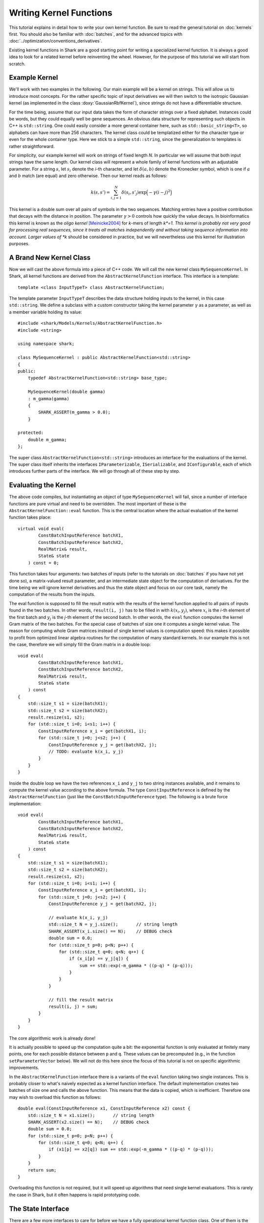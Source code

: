 
Writing Kernel Functions
========================

This tutorial explains in detail how to write your own kernel function.
Be sure to read the general tutorial on :doc:`kernels` first. You should
also be familiar with :doc:`batches`, and for the advanced topics
with :doc:`../optimization/conventions_derivatives`.

Existing kernel functions in Shark are a good starting point for writing
a specialized kernel function. It is always a good idea to look for a
related kernel before reinventing the wheel. However, for the purpose of
this tutorial we will start from scratch.


Example Kernel
--------------

We'll work with two examples in the following. Our main example will be
a kernel on strings. This will allow us to introduce most concepts. For
the rather specific topic of input derivatives we will then switch
to the isotropic Gaussian kernel (as implemented in the class
:doxy:`GaussianRbfKernel`), since strings do not have a differentiable
structure.

For the time being, assume that our input data takes the form of
character strings over a fixed alphabet. Instances could be words, but
they could equally well be gene sequences. An obvious data structure for
representing such objects in C++ is ``std::string``. One could easily
consider a more general container here, such as ``std::basic_string<T>``, so
alphabets can have more than 256 characters. The kernel class could be
templatized either for the character type or even for the whole
container type. Here we stick to a simple ``std::string``, since the
generalization to templates is rather straightforward.

For simplicity, our example kernel will work on strings of fixed length
*N*. In particular we will assume that both input strings have the same
length. Our kernel class will represent a whole family of kernel
functions with an adjustable parameter. For a string :math:`s`, let
:math:`s_i` denote the *i*-th character, and let :math:`\delta(a,b)`
denote the Kronecker symbol, which is one if :math:`a` and :math:`b` match (are equal)
and zero otherwise. Then our kernel reads as follows:

.. math::
  k(s, s') = \sum_{i,j=1}^{N} \delta(s_i, s'_j) \exp \Big( -\gamma (i-j)^2 \Big)

This kernel is a double sum over all pairs of symbols in the two
sequences. Matching entries have a positive contribution that decays
with the distance in position. The parameter :math:`\gamma > 0` controls
how quickly the value decays. In bioinformatics this kernel is known as
the *oligo* *kernel* [Meinicke2004]_ for *k*-mers of length *k*=1. This
kernel is probably not very good for processing real sequences, since it
treats all matches independently and without taking sequence information
into account. Larger values of *k* should be considered in practice, but
we will nevertheless use this kernel for illustration purposes.


A Brand New Kernel Class
------------------------

Now we will cast the above formula into a piece of C++ code. We will
call the new kernel class ``MySequenceKernel``. In Shark, all kernel
functions are derived from the ``AbstractKernelFunction`` interface.
This interface is a template::

  template <class InputTypeT> class AbstractKernelFunction;

The template parameter ``InputTypeT`` describes the data structure holding
inputs to the kernel, in this case ``std::string``. We define a subclass
with a custom constructor taking the kernel parameter :math:`\gamma` as a
parameter, as well as a member variable holding its value::

	#include <shark/Models/Kernels/AbstractKernelFunction.h>
	#include <string>
	
	using namespace shark;
	
	class MySequenceKernel : public AbstractKernelFunction<std::string>
	{
	public:
	    typedef AbstractKernelFunction<std::string> base_type;

	    MySequenceKernel(double gamma)
	    : m_gamma(gamma)
	    {
	        SHARK_ASSERT(m_gamma > 0.0);
	    }

	protected:
	    double m_gamma;
	};

The super class ``AbstractKernelFunction<std::string>`` introduces an
interface for the evaluations of the kernel. The super class itself
inherits the interfaces ``IParameterizable``, ``ISerializable``, and
``IConfigurable``, each of which introduces further parts of the
interface. We will go through all of these step by step.


Evaluating the Kernel
---------------------

The above code compiles, but instantiating an object of type
``MySequenceKernel`` will fail, since a number of interface functions are
pure virtual and need to be overridden. The most important of these is
the ``AbstractKernelFunction::eval`` function. This is the central
location where the actual evaluation of the kernel function takes
place::

	virtual void eval(
	        ConstBatchInputReference batchX1,
	        ConstBatchInputReference batchX2,
	        RealMatrix& result,
	        State& state
	    ) const = 0;

This function takes four arguments: two batches of inputs (refer to the
tutorials on :doc:`batches` if you have not yet done so), a matrix-valued
result parameter, and an intermediate state object for the computation
of derivatives. For the time being we will ignore kernel derivatives and
thus the state object and focus on our core task, namely the computation
of the results from the inputs.

The eval function is supposed to fill the result matrix with the results
of the kernel function applied to all pairs of inputs found in the two
batches. In other words, ``result(i, j)`` has to be filled in with
:math:`k(x_i, y_j)`, where :math:`x_i` is the *i*-th element of the first
batch and :math:`y_j` is the 
*j*-th element of the second batch. In other
words, the ``eval`` function computes the kernel Gram matrix of the two
batches. For the special case of batches of size one it computes a
single kernel value. The reason for computing whole Gram matrices
instead of single kernel values is computation speed: this makes it
possible to profit from optimized linear algebra routines for the
computation of many standard kernels. In our example this is not the
case, therefore we will simply fill the Gram matrix in a double loop::

	void eval(
	        ConstBatchInputReference batchX1,
	        ConstBatchInputReference batchX2,
	        RealMatrix& result,
	        State& state
	    ) const
	{
	    std::size_t s1 = size(batchX1);
	    std::size_t s2 = size(batchX2);
	    result.resize(s1, s2);
	    for (std::size_t i=0; i<s1; i++) {
	        ConstInputReference x_i = get(batchX1, i);
	        for (std::size_t j=0; j<s2; j++) {
	            ConstInputReference y_j = get(batchX2, j);
	            // TODO: evaluate k(x_i, y_j)
	        }
	    }
	}

Inside the double loop we have the two references ``x_i`` and ``y_j`` to
two string instances available, and it remains to compute the kernel
value according to the above formula. The type ``ConstInputReference`` is
defined by the ``AbstractKernelFunction`` (just like the
``ConstBatchInputReference`` type). The following is a brute force
implementation::

	void eval(
	        ConstBatchInputReference batchX1,
	        ConstBatchInputReference batchX2,
	        RealMatrix& result,
	        State& state
	    ) const
	{
	    std::size_t s1 = size(batchX1);
	    std::size_t s2 = size(batchX2);
	    result.resize(s1, s2);
	    for (std::size_t i=0; i<s1; i++) {
	        ConstInputReference x_i = get(batchX1, i);
	        for (std::size_t j=0; j<s2; j++) {
	            ConstInputReference y_j = get(batchX2, j);

	            // evaluate k(x_i, y_j)
	            std::size_t N = y_j.size();       // string length
	            SHARK_ASSERT(x_i.size() == N);    // DEBUG check
	            double sum = 0.0;
	            for (std::size_t p=0; p<N; p++) {
	                for (std::size_t q=0; q<N; q++) {
	                    if (x_i[p] == y_j[q]) {
	                        sum += std::exp(-m_gamma * ((p-q) * (p-q)));
	                    }
	                }
	            }

	            // fill the result matrix
	            result(i, j) = sum;
	        }
	    }
	}

The core algorithmic work is already done!

It is actually possible to speed up the computation quite a bit: the
exponential function is only evaluated at finitely many points, one for
each possible distance between ``p`` and ``q``. These values can be precomputed
(e.g., in the function ``setParameterVector`` below). We will not do
this here since the focus of this tutorial is not on specific
algorithmic improvements.

In the ``AbstractKernelFunction`` interface there is a variants of the
``eval`` function taking two single instances. This is probably closer
to what's naively expected as a kernel function interface. The default
implementation creates two batches of size one and calls the above
function. This means that the data is copied, which is inefficient.
Therefore one may wish to overload this function as follows::

	double eval(ConstInputReference x1, ConstInputReference x2) const {
	    std::size_t N = x1.size();       // string length
	    SHARK_ASSERT(x2.size() == N);    // DEBUG check
	    double sum = 0.0;
	    for (std::size_t p=0; p<N; p++) {
	        for (std::size_t q=0; q<N; q++) {
	            if (x1[p] == x2[q]) sum += std::exp(-m_gamma * ((p-q) * (p-q)));
	        }
	    }
	    return sum;
	}

Overloading this function is not required, but it will speed up algorithms
that need single kernel evaluations. This is rarely the case in Shark,
but it often happens is rapid prototyping code.


The State Interface
-------------------

There are a few more interfaces to care for before we have a fully
operational kernel function class. One of them is the state object for
storing intermediate values for derivative computations. Every subclass
of ``AbstractKernelFunction`` needs the ability to create its own custom
state object. Since we do not need derivatives right now, we provide a
dummy implementation based on Shark's ``EmptyState`` class::

	boost::shared_ptr<State> createState() const {
	    return boost::shared_ptr<State>(new EmptyState());
	}


Serialization
-------------

Serialization is a nice-to-have feature. Shark kernels inherit the
ISerializable interface, which demands that two simple functions being
overloaded. We serialize the value of the parameter :math:`\gamma`::

	void read(InArchive& archive) {
	    archive >> m_gamma;
	}

	void write(OutArchive& archive) const {
	    archive << m_gamma;
	}


The Parameter Interface
-----------------------

Recall that the parameter :math:`\gamma` controls how fast the contribution
of a symbol match decays with the distance of the symbols. This parameter
will most probably need problem specific tuning to achieve optimal
performance of any kernel-based learning method. Therefore it needs to
be accessible by optimization algorithms in a unified way. This is
achieved by the ``IParameterizable`` interface. The interface allows to
query the number of (real-valued) parameters, and it defines a getter
and a setter for the parameter vector::

	std::size_t numberOfParameters() const {
	    return 1;
	}

	RealVector parameterVector() const {
	    return RealVector(1, m_gamma);
	}

	void setParameterVector(RealVector const& newParameters) {
	    SHARK_ASSERT(newParameters.size() == 1);
	    SHARK_ASSERT(newParameters(0) > 0.0);
	    m_gamma = newParameters(0);
	}

Recall the comment above on precomputing the exponential function values
to speed up evaluation. The ``setParameterVector`` function is the best
place for this computation.

Now we have all mandatory interfaces in place. This allows us to
create an instance of our new kernel class::

	int main(int argc, char** argv)
	{
	    double gamma = strtod(argv[1], NULL);
	    MySequenceKernel kernel(gamma);
	}

Most of Shark's kernel-based learning algorithms are directly ready for
use with the new kernel, such as various flavors of support vector
machines and Gaussian processes. For most tasks we are done at this
point. Enjoy!


Parameter Derivatives
---------------------

We have still left open how to tune the parameter :math:`\gamma` in a problem
specific way. Cross-validation is an obvious, robust, but time consuming
possibility. Other objective functions for kernel selection allow for
more efficient parameter optimization (in particular when there is more
than one parameter), e.g., gradient-based optimization [Igel2007]_ of
the kernel target alignment [Cristianini2002]_. This requires the
kernel function to be differentiable w.r.t. its parameters. Note that we
no not need a differentiable structure on inputs (strings, which there
isn't), but only on parameter values (positive numbers for :math:`\gamma`),
as well as a smooth dependency of the kernel on the parameters.

.. math::
  \frac{\partial k(s, s')}{\partial \gamma} = - \sum_{i,j=1}^{N} \delta(s_i, s'_j) (i-j)^2 \exp \Big( -\gamma (i-j)^2 \Big)

On the software side, we have to make known to the
``AbstractKernelFunction`` interface that our sub-class represents
a differentiable kernel. This is done by setting the flag
``HAS_FIRST_PARAMETER_DERIVATIVE`` in the constructor::

	MySequenceKernel(double gamma)
	: m_gamma(gamma)
	{
	    SHARK_ASSERT(m_gamma > 0.0);
	    this->m_features |= base_type::HAS_FIRST_PARAMETER_DERIVATIVE;
	}

The derivative values need to be made available to the gradient-based
optimizer through a unified interface. For kernels this is achieved
by overriding the ``weightedParameterDerivative`` function::

	virtual void weightedParameterDerivative(
	        ConstBatchInputReference batchX1,
	        ConstBatchInputReference batchX2,
	        RealMatrix const& coefficients,
	        State const& state,
	        RealVector& gradient
	    );

This function takes five arguments. The first two are the already
familiar data batches, and the fourth is a state object that has been
passed earlier to the ``eval`` function **with the exact same batches**.
Thus, this object can store intermediate values and thus speed up the
computation of the derivative. Looking at the above formula, it is easy
to see that the derivative is a cheap by-product of the evaluation of
the exponential, at the cost of an additional multiplication.

In principle there are different possibilities for implementing this
derivative. The simplest is to ignore possible synergy effects and the
state object completely and to compute the derivative from scratch. This
is very inefficient, since it is usually possible to reuse some
intermediate values. On the other hand one should avoid using massive
storage for intermediates, since then the runtime could become dominated
by limited memory throughput. 

Before deciding what the store in the state let's look at the
computation the function is required to perform. The gradient vector is
to be filled in with the partial derivatives of the weighted sum of all
kernel values w.r.t. the parameters. In pseudo code the computation reads:

``gradient(p) = \sum_{i,j} coefficient(i, j)``
:math:`\frac{\partial}{\partial \text{parameter}(p)}` ``k(batchX1(i), batchX2(j))``

Precomputing a matrix of entry-wise kernel derivatives (little
computational overhead during evaluation, rather small storage) seems
like a reasonable compromise between computing everything from scratch
(no storage, highly redundant computations for derivatives) and storing
all exponential function evaluations (no additional computation time
during evaluation but huge storage). A good rule of thumb is that
storing at most a hand full of values per pair of inputs is okay.
Extremely costly to compute kernels may of course prefer to store more
intermediate information. In doubt, there is no way around benchmarking
different versions of the code.

Putting everything together our implementation looks like this::

	struct InternalState : public State {
	    RealMatrix dk_dgamma;   // derivative of k w.r.t. gamma
	};

	boost::shared_ptr<State> createState() const {
	    return boost::shared_ptr<State>(new InternalState());
	}

	void eval(ConstBatchInputReference batchX1, ConstBatchInputReference batchX2, RealMatrix& result, State& state) const {
	    std::size_t s1 = size(batchX1);
	    std::size_t s2 = size(batchX2);
	    result.resize(s1, s2);

	    // prepare state
	    InternalState& s = state.toState<InternalState>();
	    s.dk_dgamma.resize(s1, s2);

	    for (std::size_t i=0; i<s1; i++) {
	        ConstInputReference x_i = get(batchX1, i);
	        for (std::size_t j=0; j<s2; j++) {
	            ConstInputReference y_j = get(batchX2, j);

	            // evaluate k(x_i, y_j)
	            std::size_t N = y_j.size();       // string length
	            SHARK_ASSERT(x_i.size() == N);    // DEBUG check
	            double sum = 0.0;
	            double derivative = 0.0;
	            for (std::size_t p=0; p<N; p++) {
	                for (std::size_t q=0; q<N; q++) {
	                    if (x_i[p] == y_j[q]) {
	                        int d = -((p-q) * (p-q));
	                        double e = std::exp(m_gamma * d);
	                        sum += e;
	                        derivative += d * e;
	                    }
	                }
	            }

	            // fill result matrix and state
	            result(i, j) = sum;
	            s.dk_dgamma(i, j) = derivative;
	        }
	    }
	}

With all derivatives readily computed in the state object the
implementation of the weighted parameter derivative becomes a piece of
cake::

	void weightedParameterDerivative(
	        ConstBatchInputReference batchX1, 
	        ConstBatchInputReference batchX2, 
	        RealMatrix const& coefficients,
	        State const& state, 
	        RealVector& gradient
	    ) const
	{
	    std::size_t s1 = size(batchX1);
	    std::size_t s2 = size(batchX2);
	    InternalState const& s = state.toState<InternalState>();

	    // debug checks
	    SIZE_CHECK(s1 == s.dk_dgamma.size1());
	    SIZE_CHECK(s2 == s.dk_dgamma.size2());

	    // compute weihted sum
	    double sum = 0.0;
	    for (std::size_t i=0; i<s1; i++) {
	        for (std::size_t j=0; j<s2; j++) {
	            sum += coefficients(i, j) * s.dk_dgamma(i, j);
	        }
	    }

	    // return gradient
	    gradient.resize(1);
	    gradient(0) = sum;
	}

Now our evaluation function is a bit more costly than necessary,
provided that we may not always need the derivative. Therefore the
AbstractKernelFunction interface defines one more version of the
``eval`` function, namely without state object::

	void eval(
	        ConstBatchInputReference batchX1,
	        ConstBatchInputReference batchX2,
	        RealMatrix& result
	    ) const

The default implementation creates a state object, calls the pure
virtual evaluation interface, and discards the state. Here we have the
opportunity to reuse our first version of the evaluation code. This
leaves us with an efficient interface for evaluations only and also for
derivative computations.


Input Derivatives
-----------------

Kernels can be defined on arbitrary input spaces, and in the example of
strings we can see that not all of these input spaces are equipped with
a differentiable structure. However, vector spaces are an important
special case. Therefore, the ``AbstractKernelFunction`` interface
provides an optional interface for computing the derivative of the
kernel value with respect to (vector values) inputs. Therefore we will
now switch to an example with differentiable inputs, for which we pick
``GaussianRbfKernel<RealVector>``. This class computes the kernel

.. math::
	k(x, x') = \exp \Big( -\gamma \|x-x'\|^2 \Big)

with :math:`x` and :math:`x'` represented by ``RealVector`` objects. Then we can ask how the
kernel value varies with :math:`x`:

.. math::
	\frac{\partial k(x, x')}{\partial x} = -2 \|x-x'\|^2 k(x, x') (x-x')

There is no special function for the derivative w.r.t. :math:`x'` because kernel
are symmetric functions and the roles of the arguments can be switched.

The ``AbstractKernelFunction`` super class provides the following
interface::

	void weightedInputDerivative( 
	        ConstBatchInputReference batchX1, 
	        ConstBatchInputReference batchX2, 
	        RealMatrix const& coefficientsX2,
	        State const& state,
	        BatchInputType& gradient
	    );

Again, batches of inputs are evaluated, a matrix of coefficients and a
state object is involved. The gradient is represented by a
``BatchInputType``: technically, the tangent space of the vector space
is identified with the vector space itself (by means of the standard
inner product), and the same data type can be used. If you have no idea
what this math stuff is all about, sit back and simply imagine gradients
as vectors in the input vector space.

Since the function returns a batch of gradient, one for each point in
the first batch, the question is what the coefficients mean. The function
is supposed to compute the following vector:

.. math::
	\begin{pmatrix}
		c_{1,1} \frac{\partial k(x_1, x'_1)}{\partial x_1} + \dots + c_{1,m} \frac{\partial k(x_1, x'_m)}{\partial x_1} \\
		\vdots \\
		c_{n,1} \frac{\partial k(x_n, x'_1)}{\partial x_n} + \dots + c_{n,m} \frac{\partial k(x_n, x'_m)}{\partial x_n} \\
	\end{pmatrix}

The ``InternalState`` structure of the ``GaussianRbfKernel`` class
contains two matrices holding the terms :math:`\|x-x'\|^2` and
:math:`k(x, x')`::

	struct InternalState {
	    RealMatrix norm2;
	    RealMatrix expNorm;
	    ...
	};

With this information we can implement the above formulas into the
weighted input derivative computation::

	void weightedInputDerivative(
	        ConstBatchInputReference batchX1,
	        ConstBatchInputReference batchX2,
	        RealMatrix const& coefficientsX2,
	        State const& state,
	        BatchInputType& gradient
	    ) const
	{
	    std::size_t s1 = size(batchX1);
	    std::size_t s2 = size(batchX2);
	    InternalState const& s = state.toState<InternalState>();

	    gradient.resize(s1, batchX1.size2());   // batch type is a RealMatrix
	    gradient.clear();
	    for (std::size_t i=0; i<s1; i++) {
	        for (std::size_t j=0; j < s2; j++) {
	            noalias(row(gradient, i))
	                    += (coefficientsX2(i, j) * s.expNorm(i, j))
	                    * (row(batchX2, j) - row(batchX1, i));
	        }
	    }
	    gradient *= 2.0 * m_gamma;
	}

Note that this function relies on the same state object that is also
used by the weighted parameter derivative. Thus, the state information
needs to be shared between both functions, which is actually reasonable,
since the terms that can be reused are often very similar. However,
depending on the particular case this may add a new twist to the
consideration which terms to store in the state object.


Normalized Kernels
------------------

Some kernels are *normalized*, meaning that they fulfill
:math:`k(x, x) = 1` for all x. Gaussian kernels are a prominent example.
This property simplifies some computations, such as distances in feature
space:

.. math::
	d \big( \phi_k(x), \phi_k(y) \big) = \sqrt{k(x, x) - 2k(x, y) + k(y, y)} = \sqrt{2 - 2k(x, y)}

Shark profits from such optimized computations if the flag
``IS_NORMALIZED`` is set in the constructor.


References
----------


.. [Meinicke2004] Meinicke, P., Tech, M., Morgenstern, B., Merkl, R.: Oligo kernels for datamining on biological sequences: A case study on prokaryotic translation initiation sites. BMC Bioinformatics 5, 2004.

.. [Cristianini2002] Nello Cristianini, Jaz Kandola, Andre Elisseeff, John Shawe-Taylor: On kernel-target alignment. Advances in Neural Information Processing Systems 14, 2002.

.. [Igel2007] C. Igel, T. Glasmachers, B. Mersch, N. Pfeifer, P. Meinicke. Gradient-Based Optimization of Kernel-Target Alignment for Sequence Kernels Applied to Bacterial Gene Start Detection. IEEE/ACM Transactions on Computational Biology and Bioinformatics (TCBB), 4(2):216-226, 2007.

